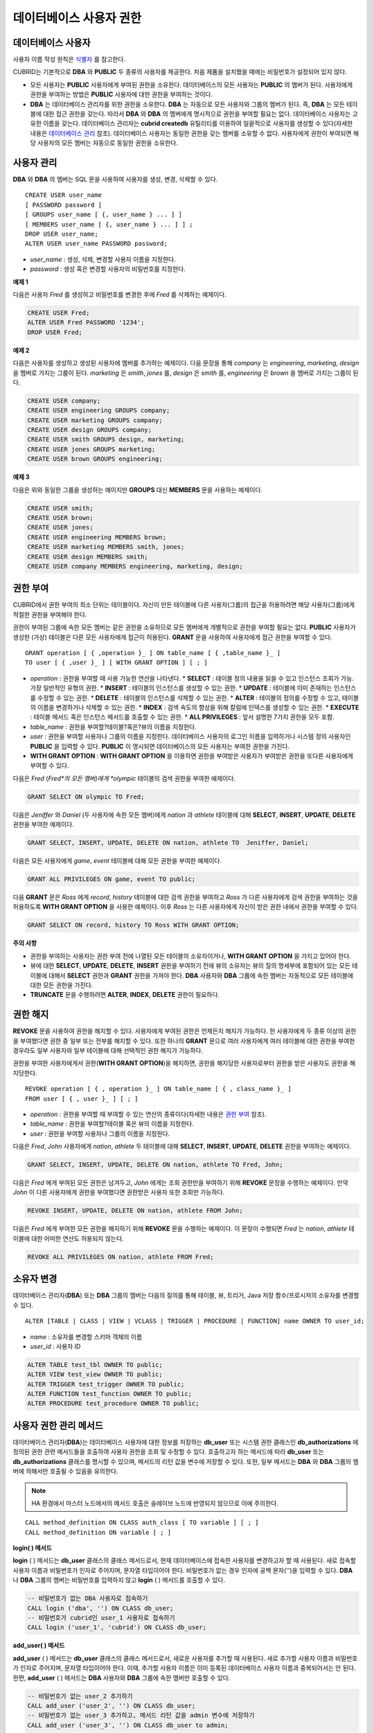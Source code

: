 ************************
데이터베이스 사용자 권한
************************

데이터베이스 사용자
===================

사용자 이름 작성 원칙은 `식별자 <#syntax_csql_syntaxtype_identifie_2262>`_ 를 참고한다.

CUBRID는 기본적으로 **DBA** 와 **PUBLIC** 두 종류의 사용자를 제공한다. 처음 제품을 설치했을 때에는 비밀번호가 설정되어 있지 않다.

*   모든 사용자는 **PUBLIC** 사용자에게 부여된 권한을 소유한다. 데이터베이스의 모든 사용자는 **PUBLIC** 의 멤버가 된다. 사용자에게 권한을 부여하는 방법은 **PUBLIC** 사용자에 대한 권한을 부여하는 것이다.

*   **DBA** 는 데이터베이스 관리자를 위한 권한을 소유한다. **DBA** 는 자동으로 모든 사용자와 그룹의 멤버가 된다. 즉, **DBA** 는 모든 테이블에 대한 접근 권한을 갖는다. 따라서 **DBA** 와 **DBA** 의 멤버에게 명시적으로 권한을 부여할 필요는 없다. 데이터베이스 사용자는 고유한 이름을 갖는다. 데이터베이스 관리자는 **cubrid createdb** 유틸리티를 이용하여 일괄적으로 사용자를 생성할 수 있다(자세한 내용은 `데이터베이스 관리 <#admin_admin_service_server_comma_427>`_ 참조). 데이터베이스 사용자는 동일한 권한을 갖는 멤버를 소유할 수 없다. 사용자에게 권한이 부여되면 해당 사용자의 모든 멤버는 자동으로 동일한 권한을 소유한다.

사용자 관리
===========

**DBA** 와 **DBA** 의 멤버는 SQL 문을 사용하여 사용자를 생성, 변경, 삭제할 수 있다. ::

	CREATE USER user_name
	[ PASSWORD password ]
	[ GROUPS user_name [ {, user_name } ... ] ]
	[ MEMBERS user_name [ {, user_name } ... ] ] ;
	DROP USER user_name;
	ALTER USER user_name PASSWORD password;

*   *user_name* : 생성, 삭제, 변경할 사용자 이름을 지정한다.
*   *password* : 생성 혹은 변경할 사용자의 비밀번호를 지정한다.

**예제 1**

다음은 사용자 *Fred* 를 생성하고 비밀번호를 변경한 후에 *Fred* 를 삭제하는 예제이다.

.. code-block:: sql

	CREATE USER Fred;
	ALTER USER Fred PASSWORD '1234';
	DROP USER Fred;

**예제 2**

다음은 사용자를 생성하고 생성된 사용자에 멤버를 추가하는 예제이다. 다음 문장을 통해 *company* 는 *engineering*, *marketing*, *design* 을 멤버로 가지는 그룹이 된다. *marketing* 은 *smith*, *jones* 를, *design* 은 *smith* 를, *engineering* 은 *brown* 을 멤버로 가지는 그룹이 된다.

.. code-block:: sql

	CREATE USER company;
	CREATE USER engineering GROUPS company;
	CREATE USER marketing GROUPS company;
	CREATE USER design GROUPS company;
	CREATE USER smith GROUPS design, marketing;
	CREATE USER jones GROUPS marketing;  
	CREATE USER brown GROUPS engineering;

**예제 3**

다음은 위와 동일한 그룹을 생성하는 예이지만 **GROUPS** 대신 **MEMBERS** 문을 사용하는 예제이다.

.. code-block:: sql

	CREATE USER smith;
	CREATE USER brown;
	CREATE USER jones;
	CREATE USER engineering MEMBERS brown;
	CREATE USER marketing MEMBERS smith, jones;
	CREATE USER design MEMBERS smith;
	CREATE USER company MEMBERS engineering, marketing, design;

권한 부여
=========

CUBRID에서 권한 부여의 최소 단위는 테이블이다. 자신이 만든 테이블에 다른 사용자(그룹)의 접근을 허용하려면 해당 사용자(그룹)에게 적절한 권한을 부여해야 한다.

권한이 부여된 그룹에 속한 모든 멤버는 같은 권한을 소유하므로 모든 멤버에게 개별적으로 권한을 부여할 필요는 없다. **PUBLIC** 사용자가 생성한 (가상) 테이블은 다른 모든 사용자에게 접근이 허용된다. **GRANT** 문을 사용하여 사용자에게 접근 권한을 부여할 수 있다. ::

	GRANT operation [ { ,operation }_ ] ON table_name [ { ,table_name }_ ]
	TO user [ { ,user }_ ] [ WITH GRANT OPTION ] [ ; ]

* *operation* : 권한을 부여할 때 사용 가능한 연산을 나타낸다.
  *   **SELECT** : 테이블 정의 내용을 읽을 수 있고 인스턴스 조회가 가능. 가장 일반적인 유형의 권한.
  *   **INSERT** : 테이블의 인스턴스를 생성할 수 있는 권한.
  *   **UPDATE** : 테이블에 이미 존재하는 인스턴스를 수정할 수 있는 권한.
  *   **DELETE** : 테이블의 인스턴스를 삭제할 수 있는 권한.
  *   **ALTER**  : 테이블의 정의를 수정할 수 있고, 테이블의 이름을 변경하거나 삭제할 수 있는 권한.
  *   **INDEX**  : 검색 속도의 향상을 위해 칼럼에 인덱스를 생성할 수 있는 권한.
  *   **EXECUTE** : 테이블 메서드 혹은 인스턴스 메서드를 호출할 수 있는 권한.
  *   **ALL PRIVILEGES** : 앞서 설명한 7가지 권한을 모두 포함.

* *table_name* : 권한을 부여할?테이블?혹은?뷰의 이름을 지정한다.
* *user* : 권한을 부여할 사용자나 그룹의 이름을 지정한다. 데이터베이스 사용자의 로그인 이름을 입력하거나 시스템 정의 사용자인 **PUBLIC** 을 입력할 수 있다. **PUBLIC** 이 명시되면 데이터베이스의 모든 사용자는 부여한 권한을 가진다.
* **WITH GRANT OPTION** : **WITH GRANT OPTION** 을 이용하면 권한을 부여받은 사용자가 부여받은 권한을 또다른 사용자에게 부여할 수 있다.

다음은 *Fred* (*Fred*의 모든 멤버)에게 *olympic* 테이블의 검색 권한을 부여한 예제이다.

.. code-block:: sql

	GRANT SELECT ON olympic TO Fred;

다음은 *Jeniffer* 와 *Daniel* (두 사용자에 속한 모든 멤버)에게 *nation* 과 *athlete* 테이블에 대해 **SELECT**, **INSERT**, **UPDATE**, **DELETE** 권한을 부여한 예제이다.

.. code-block:: sql

	GRANT SELECT, INSERT, UPDATE, DELETE ON nation, athlete TO  Jeniffer, Daniel;

다음은 모든 사용자에게 *game*, *event* 테이블에 대해 모든 권한을 부여한 예제이다.

.. code-block:: sql

	GRANT ALL PRIVILEGES ON game, event TO public;

다음 **GRANT** 문은 *Ross* 에게 *record*, *history* 테이블에 대한 검색 권한을 부여하고 *Ross* 가 다른 사용자에게 검색 권한을 부여하는 것을 허용하도록 **WITH GRANT OPTION** 을 사용한 예제이다. 이후 *Ross* 는 다른 사용자에게 자신이 받은 권한 내에서 권한을 부여할 수 있다.

.. code-block:: sql

	GRANT SELECT ON record, history TO Ross WITH GRANT OPTION;

**주의 사항**

*   권한을 부여하는 사용자는 권한 부여 전에 나열된 모든 테이블의 소유자이거나, **WITH GRANT OPTION** 을 가지고 있어야 한다.
*   뷰에 대한 **SELECT**, **UPDATE**, **DELETE**, **INSERT** 권한을 부여하기 전에 뷰의 소유자는 뷰의 질의 명세부에 포함되어 있는 모든 테이블에 대해서 **SELECT** 권한과 **GRANT** 권한을 가져야 한다. **DBA** 사용자와 **DBA** 그룹에 속한 멤버는 자동적으로 모든 테이블에 대한 모든 권한을 가진다.
*   **TRUNCATE** 문을 수행하려면 **ALTER**, **INDEX**, **DELETE** 권한이 필요하다.

권한 해지
=========

**REVOKE** 문을 사용하여 권한을 해지할 수 있다. 사용자에게 부여된 권한은 언제든지 해지가 가능하다. 한 사용자에게 두 종류 이상의 권한을 부여했다면 권한 중 일부 또는 전부를 해지할 수 있다. 또한 하나의 **GRANT** 문으로 여러 사용자에게 여러 테이블에 대한 권한을 부여한 경우라도 일부 사용자와 일부 테이블에 대해 선택적인 권한 해지가 가능하다.

권한을 부여한 사용자에게서 권한(**WITH GRANT OPTION**)을 해지하면, 권한을 해지당한 사용자로부터 권한을 받은 사용자도 권한을 해지당한다. ::

	REVOKE operation [ { , operation }_ ] ON table_name [ { , class_name }_ ]
	FROM user [ { , user }_ ] [ ; ]

*   *operation* : 권한을 부여할 때 부여할 수 있는 연산의 종류이다(자세한 내용은 `권한 부여 <#syntax_syntax_access_authority_h_4540>`_ 참조).
*   *table_name* : 권한을 부여할?테이블 혹은 뷰의 이름을 지정한다.
*   *user* : 권한을 부여할 사용자나 그룹의 이름을 지정한다.

다음은 *Fred*, *John* 사용자에게 *nation*, *athlete* 두 테이블에 대해 **SELECT**, **INSERT**, **UPDATE**, **DELETE** 권한을 부여하는 예제이다.

.. code-block:: sql

	GRANT SELECT, INSERT, UPDATE, DELETE ON nation, athlete TO Fred, John;

다음은 *Fred* 에게 부여된 모든 권한은 남겨두고, *John* 에게는 조회 권한만을 부여하기 위해 **REVOKE** 문장을 수행하는 예제이다. 만약 *John* 이 다른 사용자에게 권한을 부여했다면 권한받은 사용자 또한 조회만 가능하다.

.. code-block:: sql

	REVOKE INSERT, UPDATE, DELETE ON nation, athlete FROM John;

다음은 *Fred* 에게 부여한 모든 권한을 해지하기 위해 **REVOKE** 문을 수행하는 예제이다. 이 문장이 수행되면 *Fred* 는 *nation*, *athlete* 테이블에 대한 어떠한 연산도 허용되지 않는다.

.. code-block:: sql

	REVOKE ALL PRIVILEGES ON nation, athlete FROM Fred;

소유자 변경
===========

데이터베이스 관리자(**DBA**) 또는 **DBA** 그룹의 멤버는 다음의 질의를 통해 테이블, 뷰, 트리거, Java 저장 함수/프로시저의 소유자를 변경할 수 있다. ::

	ALTER [TABLE | CLASS | VIEW | VCLASS | TRIGGER | PROCEDURE | FUNCTION] name OWNER TO user_id;

*   *name* : 소유자를 변경할 스키마 객체의 이름
*   *user_id* : 사용자 ID

.. code-block:: sql

	ALTER TABLE test_tbl OWNER TO public;
	ALTER VIEW test_view OWNER TO public;
	ALTER TRIGGER test_trigger OWNER TO public;
	ALTER FUNCTION test_function OWNER TO public;
	ALTER PROCEDURE test_procedure OWNER TO public;

사용자 권한 관리 메서드
=======================

데이터베이스 관리자(**DBA**)는 데이터베이스 사용자에 대한 정보를 저장하는 **db_user** 또는 시스템 권한 클래스인 **db_authorizations** 에 정의된 권한 관련 메서드들을 호출하여 사용자 권한을 조회 및 수정할 수 있다. 호출하고자 하는 메서드에 따라 **db_user** 또는 **db_authorizations** 클래스를 명시할 수 있으며, 메서드의 리턴 값을 변수에 저장할 수 있다. 또한, 일부 메서드는 **DBA** 와 **DBA** 그룹의 멤버에 의해서만 호출될 수 있음을 유의한다.

.. note:: HA 환경에서 마스터 노드에서의 메서드 호출은 슬레이브 노드에 반영되지 않으므로 이에 주의한다.

::

	CALL method_definition ON CLASS auth_class [ TO variable ] [ ; ]
	CALL method_definition ON variable [ ; ]

**login( ) 메서드**

**login** ( ) 메서드는 **db_user** 클래스의 클래스 메서드로서, 현재 데이터베이스에 접속한 사용자를 변경하고자 할 때 사용된다. 새로 접속할 사용자 이름과 비밀번호가 인자로 주어지며, 문자열 타입이어야 한다. 비밀번호가 없는 경우 인자에 공백 문자('')을 입력할 수 있다. **DBA** 나 **DBA** 그룹의 멤버는 비밀번호를 입력하지 않고 **login** ( ) 메서드를 호출할 수 있다.

.. code-block:: sql

	-- 비밀번호가 없는 DBA 사용자로 접속하기
	CALL login ('dba', '') ON CLASS db_user;
	-- 비밀번호가 cubrid인 user_1 사용자로 접속하기
	CALL login ('user_1', 'cubrid') ON CLASS db_user;

**add_user( ) 메서드**

**add_user** ( ) 메서드는 **db_user** 클래스의 클래스 메서드로서, 새로운 사용자를 추가할 때 사용된다. 새로 추가할 사용자 이름과 비밀번호가 인자로 주어지며, 문자열 타입이어야 한다. 이때, 추가할 사용자 이름은 이미 등록된 데이터베이스 사용자 이름과 중복되어서는 안 된다. 한편, **add_user** ( ) 메서드는 **DBA** 사용자와 **DBA** 그룹에 속한 멤버만 호출할 수 있다.

.. code-block:: sql

	-- 비밀번호가 없는 user_2 추가하기
	CALL add_user ('user_2', '') ON CLASS db_user;
	-- 비밀번호가 없는 user_3 추가하고, 메서드 리턴 값을 admin 변수에 저장하기
	CALL add_user ('user_3', '') ON CLASS db_user to admin;

**drop_user( ) 메서드**

**drop_user** ( ) 메서드는 **db_user** 클래스의 클래스 메서드로서, 기존 사용자를 삭제할 때 사용된다. 삭제하고자 하는 사용자 이름만 인자로 주어지며, 문자열 타입이어야 한다. 이때, 클래스의 소유자는 삭제할 수 없으므로, **DBA** 는 관련 클래스의 소유자를 변경한 후, 해당 사용자를 삭제할 수 있다. **drop_user** ( ) 메서드 역시 **DBA** 사용자와 **DBA** 그룹에 속한 멤버만 호출할 수 있다.

.. code-block:: sql

	-- user_2 삭제하기
	CALL drop_user ('user_2') ON CLASS db_user;

**find_user( ) 메서드**

**find_user** ( ) 메서드는 **db_user** 클래스의 클래스 메서드로서, 인자로 주어진 사용자를 검색할 때 사용된다. 찾고자 하는 사용자 이름이 인자로 주어지며, **TO** 뒤에 지정된 변수에 메서드의 리턴 값을 저장하여 다음 질의 수행 시 변수에 저장된 값을 이용할 수 있다.

.. code-block:: sql

	-- user_2를 찾아서 admin이라는 변수에 저장하기
	CALL find_user ('user_2') ON CLASS db_user TO admin;

**set_password( ) 메서드**

**set_password** ( ) 메서드는 사용자 인스턴스 각각에 대해 호출할 수 있는 인스턴스 메서드로서, 사용자의 비밀번호를 변경할 때 사용된다. 지정된 사용자의 새로운 비밀번호가 인자로 주어진다. **DBA** 와 **DBA** 그룹의 멤버를 제외한 일반 사용자는 자신의 비밀번호만 변경할 수 있다.

.. code-block:: sql

	-- user_4 를 추가하고 user_common 변수에 저장하기
	CALL add_user ('user_4', '') ON CLASS db_user to user_common;
	-- user_4의 비밀번호를 'abcdef'로 변경하기
	CALL set_password('abcdef') on user_common;

**change_owner( ) 메서드**

**change_owner** ( ) 메서드는 **db_authorizations** 클래스의 클래스 메서드로서, 클래스 소유자를 변경할 때 사용된다. 소유자를 변경하고자 하는 클래스 이름과 새로운 소유자의 이름이 각각 인자로 주어진다. 이때, 데이터베이스에 존재하는 클래스와 소유자가 인자로 지정되어야 하며, 그렇지 않은 경우 에러가 발생한다. **change_owner** ( ) 메서드는 **DBA** 와 **DBA** 그룹의 멤버만 호출할 수 있다. 이 메서드와 같은 역할을 하는 질의로 **ALTER … OWNER** 가 있다. 이에 대한 내용은 `소유자 변경 <#syntax_syntax_access_alter_htm>`_ 을 참고한다.

.. code-block:: sql

	-- table_1의 소유자를 user_4로 변경하기
	CALL change_owner ('table_1', 'user_4') ON CLASS db_authorizations;

**예제**

다음 예제는 특정 데이터베이스 사용자의 존재 여부를 판단하기 위해 시스템 클래스인 **db_user** 에 등록된 메서드인 **find_user** 를 호출하는 **CALL** 문의 수행을 보여준다. 첫 번째 문장은 **db_user** 클래스에 정의된 클래스 메서드를 호출한다. 찾고자 하는 대상 사용자가 데이터베이스에 등록되어 있을 경우 x에는 해당 클래스 이름(여기에서는 **db_user**)이 저장되고, 없을 경우엔 **NULL** 이 저장된다.

두 번째 문장은 변수 x에 저장된 값을 출력하는 방법이다. 이 질의문에서 **DB_ROOT** 는 시스템 클래스로서, 하나의 인스턴스만이 존재하여 sys_date나 등록된 변수의 값을 출력하는 데 사용할 수 있다. 이러한 용도로 쓰일 경우 **DB_ROOT** 는 인스턴스가 하나인 다른 테이블로 대체할 수 있다.

.. code-block:: sql

	CALL find_user('dba') ON CLASS db_user to x;
	Result
	======================
	db_user
	 
	SELECT x FROM db_root;
	x
	======================
	db_user


**find_user** 를 이용하면 결과값이 **NULL** 인지 아닌지에 따라 해당 사용자가 데이터베이스에 존재하는지 여부를 판단할 수 있다.
